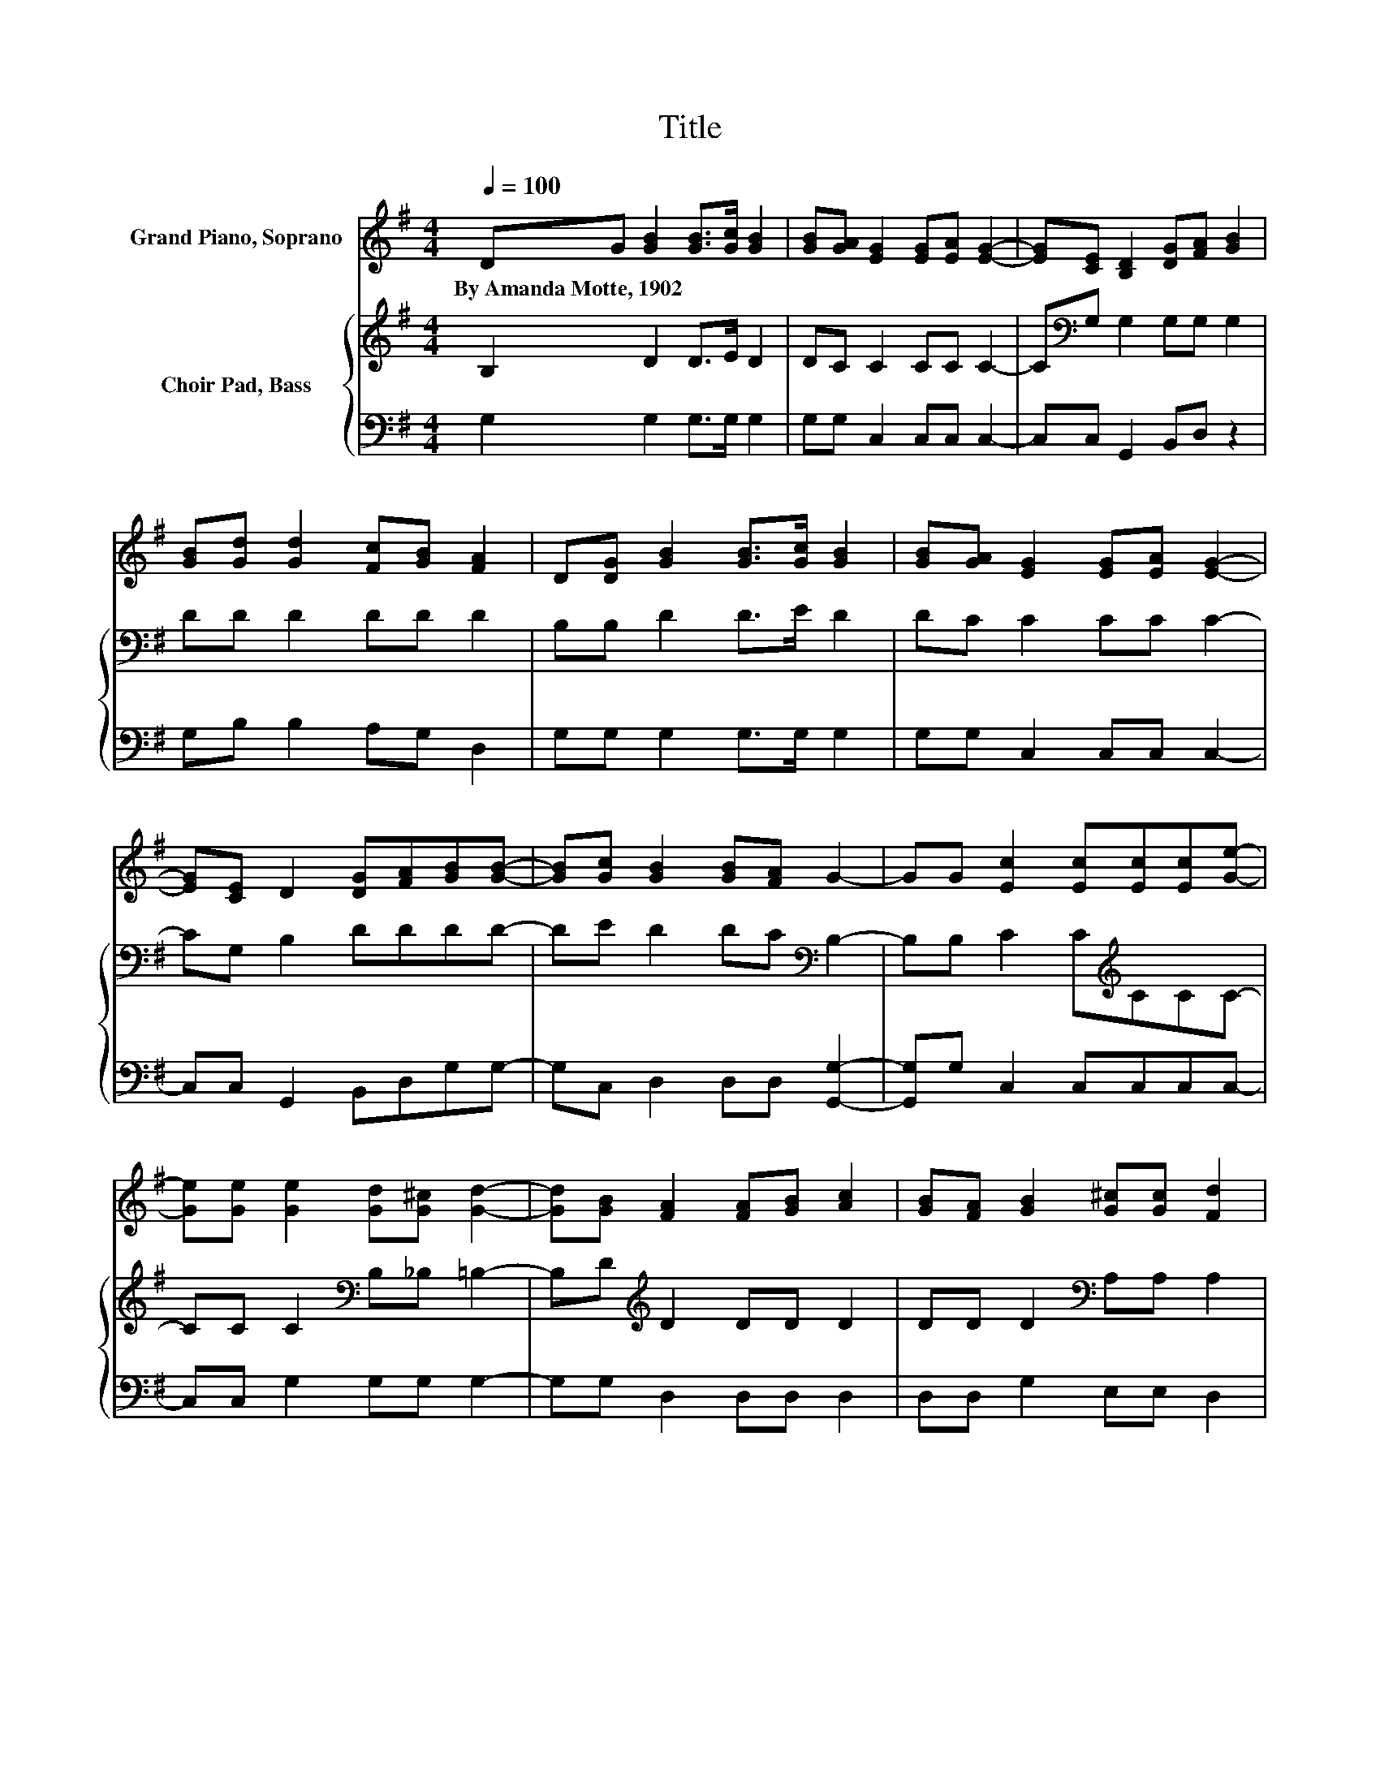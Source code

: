 X:1
T:Title
%%score 1 { 2 | 3 }
L:1/8
Q:1/4=100
M:4/4
K:G
V:1 treble nm="Grand Piano, Soprano"
V:2 treble nm="Choir Pad, Bass"
V:3 bass 
V:1
 DG [GB]2 [GB]>[Gc] [GB]2 | [GB][GA] [EG]2 [EG][EA] [EG]2- | [EG][CE] [B,D]2 [DG][FA] [GB]2 | %3
w: By~Amanda~Motte,~1902 * * * * *|||
 [GB][Gd] [Gd]2 [Fc][GB] [FA]2 | D[DG] [GB]2 [GB]>[Gc] [GB]2 | [GB][GA] [EG]2 [EG][EA] [EG]2- | %6
w: |||
 [EG][CE] D2 [DG][FA][GB][GB]- | [GB][Gc] [GB]2 [GB][FA] G2- | GG [Ec]2 [Ec][Ec][Ec][Ge]- | %9
w: |||
 [Ge][Ge] [Ge]2 [Gd][G^c] [Gd]2- | [Gd][GB] [FA]2 [FA][GB] [Ac]2 | [GB][FA] [GB]2 [G^c][Gc] [Fd]2 | %12
w: |||
 DG [GB]2 [GB]>[Gc] [GB]2 | [GB][GA] [EG]2 [EG][EA] [EG]2- | [EG][CE] D2 [DG][FA][GB][GB]- | %15
w: |||
 [GB][Gc] [GB]2 [GB][FA] G2- | G6 z2 |] %17
w: ||
V:2
 B,2 D2 D>E D2 | DC C2 CC C2- | C[K:bass]G, G,2 G,G, G,2 | DD D2 DD D2 | B,B, D2 D>E D2 | %5
 DC C2 CC C2- | CG, B,2 DDDD- | DE D2 DC[K:bass] B,2- | B,B, C2 C[K:treble]CCC- | %9
 CC C2[K:bass] B,_B, =B,2- | B,D[K:treble] D2 DD D2 | DD D2[K:bass] A,A, A,2 | %12
 B,2 D2[K:treble] D>E D2 | DC C2 CC C2- | CG, B,2 DDDD- | DE D2 DC B,2- | B,6 z2 |] %17
V:3
 G,2 G,2 G,>G, G,2 | G,G, C,2 C,C, C,2- | C,C, G,,2 B,,D, z2 | G,B, B,2 A,G, D,2 | %4
 G,G, G,2 G,>G, G,2 | G,G, C,2 C,C, C,2- | C,C, G,,2 B,,D,G,G,- | G,C, D,2 D,D, [G,,G,]2- | %8
 [G,,G,]G, C,2 C,C,C,C,- | C,C, G,2 G,G, G,2- | G,G, D,2 D,D, D,2 | D,D, G,2 E,E, D,2 | %12
 G,2 G,2 G,>G, G,2 | G,G, C,2 C,C, C,2- | C,C, G,,2 B,,D,G,G,- | G,C, D,2 D,D, [G,,G,]2- | %16
 [G,,G,]6 z2 |] %17

